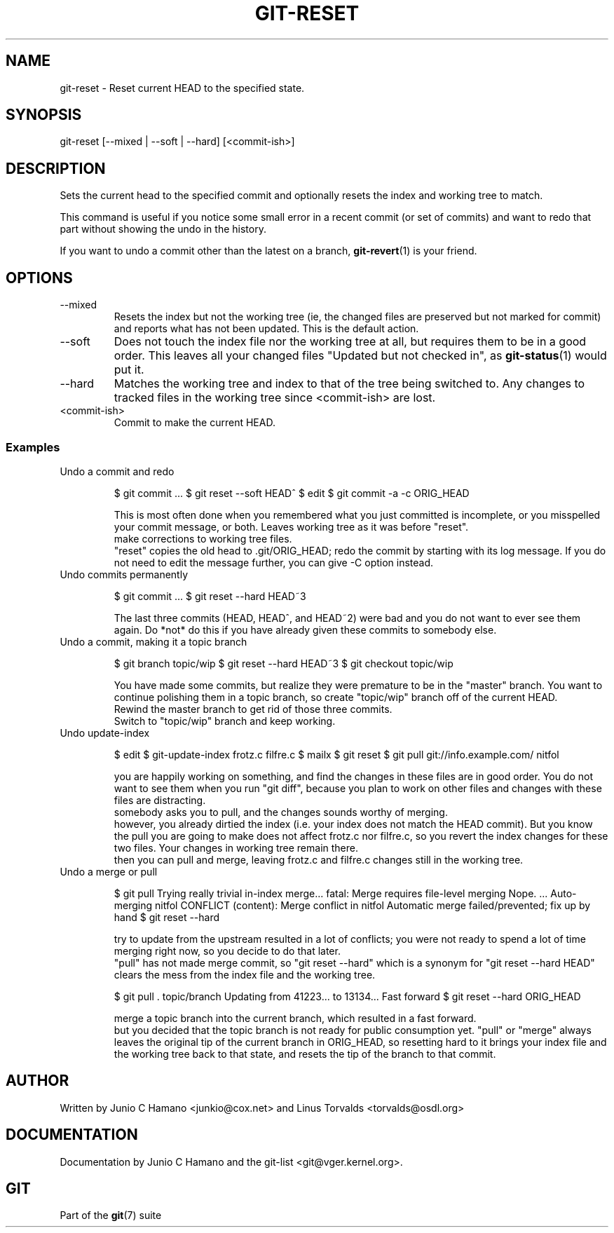 .\"Generated by db2man.xsl. Don't modify this, modify the source.
.de Sh \" Subsection
.br
.if t .Sp
.ne 5
.PP
\fB\\$1\fR
.PP
..
.de Sp \" Vertical space (when we can't use .PP)
.if t .sp .5v
.if n .sp
..
.de Ip \" List item
.br
.ie \\n(.$>=3 .ne \\$3
.el .ne 3
.IP "\\$1" \\$2
..
.TH "GIT-RESET" 1 "" "" ""
.SH NAME
git-reset \- Reset current HEAD to the specified state.
.SH "SYNOPSIS"


git\-reset [\-\-mixed | \-\-soft | \-\-hard] [<commit\-ish>]

.SH "DESCRIPTION"


Sets the current head to the specified commit and optionally resets the index and working tree to match\&.


This command is useful if you notice some small error in a recent commit (or set of commits) and want to redo that part without showing the undo in the history\&.


If you want to undo a commit other than the latest on a branch, \fBgit\-revert\fR(1) is your friend\&.

.SH "OPTIONS"

.TP
\-\-mixed
Resets the index but not the working tree (ie, the changed files are preserved but not marked for commit) and reports what has not been updated\&. This is the default action\&.

.TP
\-\-soft
Does not touch the index file nor the working tree at all, but requires them to be in a good order\&. This leaves all your changed files "Updated but not checked in", as \fBgit\-status\fR(1) would put it\&.

.TP
\-\-hard
Matches the working tree and index to that of the tree being switched to\&. Any changes to tracked files in the working tree since <commit\-ish> are lost\&.

.TP
<commit\-ish>
Commit to make the current HEAD\&.

.SS "Examples"

.TP
Undo a commit and redo

.IP
$ git commit \&.\&.\&.
$ git reset \-\-soft HEAD^ 
$ edit 
$ git commit \-a \-c ORIG_HEAD 

 This is most often done when you remembered what you
just committed is incomplete, or you misspelled your commit
message, or both\&.  Leaves working tree as it was before "reset"\&.
 make corrections to working tree files\&.
 "reset" copies the old head to \&.git/ORIG_HEAD; redo the
commit by starting with its log message\&.  If you do not need to
edit the message further, you can give \-C option instead\&.
.TP
Undo commits permanently

.IP
$ git commit \&.\&.\&.
$ git reset \-\-hard HEAD~3 

 The last three commits (HEAD, HEAD^, and HEAD~2) were bad
and you do not want to ever see them again\&.  Do *not* do this if
you have already given these commits to somebody else\&.
.TP
Undo a commit, making it a topic branch

.IP
$ git branch topic/wip 
$ git reset \-\-hard HEAD~3 
$ git checkout topic/wip 

 You have made some commits, but realize they were premature
to be in the "master" branch\&.  You want to continue polishing
them in a topic branch, so create "topic/wip" branch off of the
current HEAD\&.
 Rewind the master branch to get rid of those three commits\&.
 Switch to "topic/wip" branch and keep working\&.
.TP
Undo update\-index

.IP
$ edit 
$ git\-update\-index frotz\&.c filfre\&.c
$ mailx 
$ git reset 
$ git pull git://info\&.example\&.com/ nitfol 

 you are happily working on something, and find the changes
in these files are in good order\&.  You do not want to see them
when you run "git diff", because you plan to work on other files
and changes with these files are distracting\&.
 somebody asks you to pull, and the changes sounds worthy of merging\&.
 however, you already dirtied the index (i\&.e\&. your index does
not match the HEAD commit)\&.  But you know the pull you are going
to make does not affect frotz\&.c nor filfre\&.c, so you revert the
index changes for these two files\&.  Your changes in working tree
remain there\&.
 then you can pull and merge, leaving frotz\&.c and filfre\&.c
changes still in the working tree\&.
.TP
Undo a merge or pull

.IP
$ git pull 
Trying really trivial in\-index merge\&.\&.\&.
fatal: Merge requires file\-level merging
Nope\&.
\&.\&.\&.
Auto\-merging nitfol
CONFLICT (content): Merge conflict in nitfol
Automatic merge failed/prevented; fix up by hand
$ git reset \-\-hard 

 try to update from the upstream resulted in a lot of
conflicts; you were not ready to spend a lot of time merging
right now, so you decide to do that later\&.
 "pull" has not made merge commit, so "git reset \-\-hard"
which is a synonym for "git reset \-\-hard HEAD" clears the mess
from the index file and the working tree\&.

$ git pull \&. topic/branch 
Updating from 41223\&.\&.\&. to 13134\&.\&.\&.
Fast forward
$ git reset \-\-hard ORIG_HEAD 

 merge a topic branch into the current branch, which resulted
in a fast forward\&.
 but you decided that the topic branch is not ready for public
consumption yet\&.  "pull" or "merge" always leaves the original
tip of the current branch in ORIG_HEAD, so resetting hard to it
brings your index file and the working tree back to that state,
and resets the tip of the branch to that commit\&.
.SH "AUTHOR"


Written by Junio C Hamano <junkio@cox\&.net> and Linus Torvalds <torvalds@osdl\&.org>

.SH "DOCUMENTATION"


Documentation by Junio C Hamano and the git\-list <git@vger\&.kernel\&.org>\&.

.SH "GIT"


Part of the \fBgit\fR(7) suite


